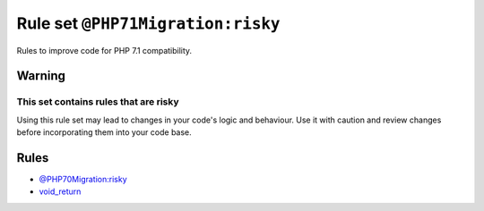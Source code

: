 ==================================
Rule set ``@PHP71Migration:risky``
==================================

Rules to improve code for PHP 7.1 compatibility.

Warning
-------

This set contains rules that are risky
~~~~~~~~~~~~~~~~~~~~~~~~~~~~~~~~~~~~~~

Using this rule set may lead to changes in your code's logic and behaviour. Use it with caution and review changes before incorporating them into your code base.

Rules
-----

- `@PHP70Migration:risky <./PHP70MigrationRisky.rst>`_
- `void_return <./../rules/function_notation/void_return.rst>`_
